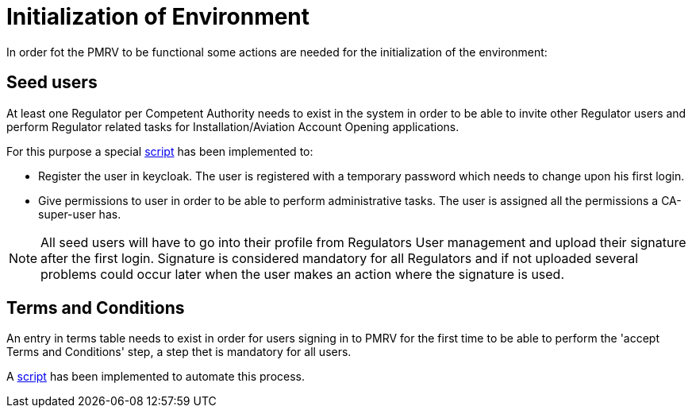 = Initialization of Environment

In order fot the PMRV to be functional some actions are needed for the initialization of the environment:

== Seed users

At least one Regulator per Competent Authority needs to exist in the system in order to be able to invite other Regulator users and perform Regulator related tasks for Installation/Aviation Account Opening applications.

For this purpose a special link:{attachmentsdir}/create_seed_user.sh[script] has been implemented to:

* Register the user in keycloak. The user is registered with a temporary password which needs to change upon his first login.
* Give permissions to user in order to be able to perform administrative tasks. The user is assigned all the permissions a CA-super-user has.

NOTE: All seed users will have to go into their profile from Regulators User management and upload their signature after the first login. Signature is considered mandatory for all Regulators and if not uploaded several problems could occur later when the user makes an action where the signature is used.

== Terms and Conditions

An entry in terms table needs to exist in order for users signing in to PMRV for the first time to be able to perform the 'accept Terms and Conditions' step, a step thet is mandatory for all users.

A link:{attachmentsdir}/initialize_terms.sh[script] has been implemented to automate this process.